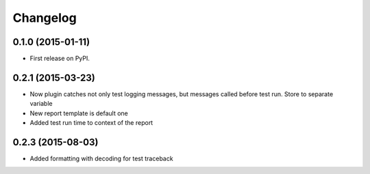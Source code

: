 
Changelog
=========

0.1.0 (2015-01-11)
-----------------------------------------

* First release on PyPI.

0.2.1 (2015-03-23)
-----------------------------------------

* Now plugin catches not only test logging messages, but messages called before test run. Store to separate variable
* New report template is default one
* Added test run time to context of the report

0.2.3 (2015-08-03)
-----------------------------------------

* Added formatting with decoding for test traceback